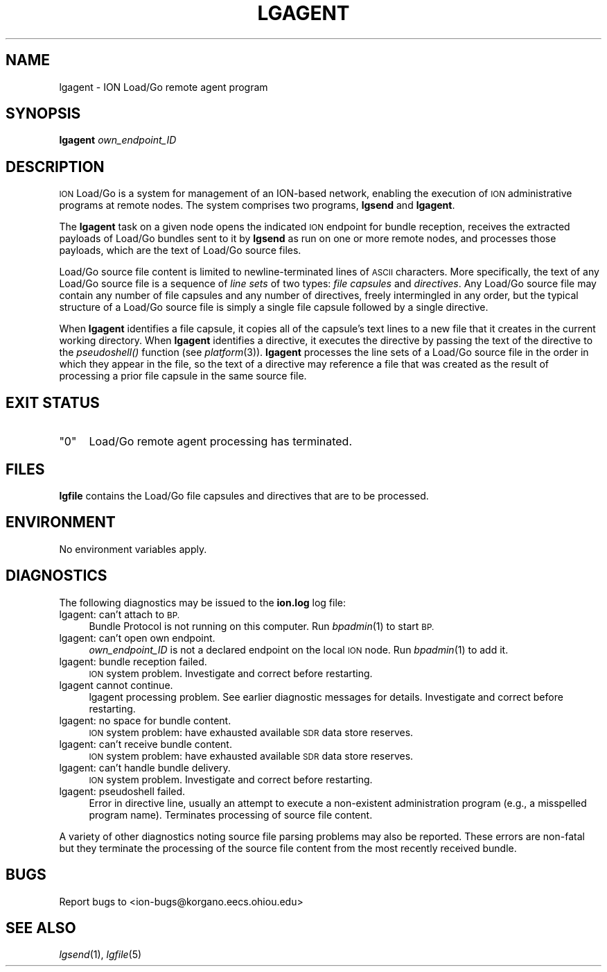 .\" Automatically generated by Pod::Man 2.27 (Pod::Simple 3.28)
.\"
.\" Standard preamble:
.\" ========================================================================
.de Sp \" Vertical space (when we can't use .PP)
.if t .sp .5v
.if n .sp
..
.de Vb \" Begin verbatim text
.ft CW
.nf
.ne \\$1
..
.de Ve \" End verbatim text
.ft R
.fi
..
.\" Set up some character translations and predefined strings.  \*(-- will
.\" give an unbreakable dash, \*(PI will give pi, \*(L" will give a left
.\" double quote, and \*(R" will give a right double quote.  \*(C+ will
.\" give a nicer C++.  Capital omega is used to do unbreakable dashes and
.\" therefore won't be available.  \*(C` and \*(C' expand to `' in nroff,
.\" nothing in troff, for use with C<>.
.tr \(*W-
.ds C+ C\v'-.1v'\h'-1p'\s-2+\h'-1p'+\s0\v'.1v'\h'-1p'
.ie n \{\
.    ds -- \(*W-
.    ds PI pi
.    if (\n(.H=4u)&(1m=24u) .ds -- \(*W\h'-12u'\(*W\h'-12u'-\" diablo 10 pitch
.    if (\n(.H=4u)&(1m=20u) .ds -- \(*W\h'-12u'\(*W\h'-8u'-\"  diablo 12 pitch
.    ds L" ""
.    ds R" ""
.    ds C` ""
.    ds C' ""
'br\}
.el\{\
.    ds -- \|\(em\|
.    ds PI \(*p
.    ds L" ``
.    ds R" ''
.    ds C`
.    ds C'
'br\}
.\"
.\" Escape single quotes in literal strings from groff's Unicode transform.
.ie \n(.g .ds Aq \(aq
.el       .ds Aq '
.\"
.\" If the F register is turned on, we'll generate index entries on stderr for
.\" titles (.TH), headers (.SH), subsections (.SS), items (.Ip), and index
.\" entries marked with X<> in POD.  Of course, you'll have to process the
.\" output yourself in some meaningful fashion.
.\"
.\" Avoid warning from groff about undefined register 'F'.
.de IX
..
.nr rF 0
.if \n(.g .if rF .nr rF 1
.if (\n(rF:(\n(.g==0)) \{
.    if \nF \{
.        de IX
.        tm Index:\\$1\t\\n%\t"\\$2"
..
.        if !\nF==2 \{
.            nr % 0
.            nr F 2
.        \}
.    \}
.\}
.rr rF
.\"
.\" Accent mark definitions (@(#)ms.acc 1.5 88/02/08 SMI; from UCB 4.2).
.\" Fear.  Run.  Save yourself.  No user-serviceable parts.
.    \" fudge factors for nroff and troff
.if n \{\
.    ds #H 0
.    ds #V .8m
.    ds #F .3m
.    ds #[ \f1
.    ds #] \fP
.\}
.if t \{\
.    ds #H ((1u-(\\\\n(.fu%2u))*.13m)
.    ds #V .6m
.    ds #F 0
.    ds #[ \&
.    ds #] \&
.\}
.    \" simple accents for nroff and troff
.if n \{\
.    ds ' \&
.    ds ` \&
.    ds ^ \&
.    ds , \&
.    ds ~ ~
.    ds /
.\}
.if t \{\
.    ds ' \\k:\h'-(\\n(.wu*8/10-\*(#H)'\'\h"|\\n:u"
.    ds ` \\k:\h'-(\\n(.wu*8/10-\*(#H)'\`\h'|\\n:u'
.    ds ^ \\k:\h'-(\\n(.wu*10/11-\*(#H)'^\h'|\\n:u'
.    ds , \\k:\h'-(\\n(.wu*8/10)',\h'|\\n:u'
.    ds ~ \\k:\h'-(\\n(.wu-\*(#H-.1m)'~\h'|\\n:u'
.    ds / \\k:\h'-(\\n(.wu*8/10-\*(#H)'\z\(sl\h'|\\n:u'
.\}
.    \" troff and (daisy-wheel) nroff accents
.ds : \\k:\h'-(\\n(.wu*8/10-\*(#H+.1m+\*(#F)'\v'-\*(#V'\z.\h'.2m+\*(#F'.\h'|\\n:u'\v'\*(#V'
.ds 8 \h'\*(#H'\(*b\h'-\*(#H'
.ds o \\k:\h'-(\\n(.wu+\w'\(de'u-\*(#H)/2u'\v'-.3n'\*(#[\z\(de\v'.3n'\h'|\\n:u'\*(#]
.ds d- \h'\*(#H'\(pd\h'-\w'~'u'\v'-.25m'\f2\(hy\fP\v'.25m'\h'-\*(#H'
.ds D- D\\k:\h'-\w'D'u'\v'-.11m'\z\(hy\v'.11m'\h'|\\n:u'
.ds th \*(#[\v'.3m'\s+1I\s-1\v'-.3m'\h'-(\w'I'u*2/3)'\s-1o\s+1\*(#]
.ds Th \*(#[\s+2I\s-2\h'-\w'I'u*3/5'\v'-.3m'o\v'.3m'\*(#]
.ds ae a\h'-(\w'a'u*4/10)'e
.ds Ae A\h'-(\w'A'u*4/10)'E
.    \" corrections for vroff
.if v .ds ~ \\k:\h'-(\\n(.wu*9/10-\*(#H)'\s-2\u~\d\s+2\h'|\\n:u'
.if v .ds ^ \\k:\h'-(\\n(.wu*10/11-\*(#H)'\v'-.4m'^\v'.4m'\h'|\\n:u'
.    \" for low resolution devices (crt and lpr)
.if \n(.H>23 .if \n(.V>19 \
\{\
.    ds : e
.    ds 8 ss
.    ds o a
.    ds d- d\h'-1'\(ga
.    ds D- D\h'-1'\(hy
.    ds th \o'bp'
.    ds Th \o'LP'
.    ds ae ae
.    ds Ae AE
.\}
.rm #[ #] #H #V #F C
.\" ========================================================================
.\"
.IX Title "LGAGENT 1"
.TH LGAGENT 1 "2018-01-31" "perl v5.18.4" "BP executables"
.\" For nroff, turn off justification.  Always turn off hyphenation; it makes
.\" way too many mistakes in technical documents.
.if n .ad l
.nh
.SH "NAME"
lgagent \- ION Load/Go remote agent program
.SH "SYNOPSIS"
.IX Header "SYNOPSIS"
\&\fBlgagent\fR \fIown_endpoint_ID\fR
.SH "DESCRIPTION"
.IX Header "DESCRIPTION"
\&\s-1ION\s0 Load/Go is a system for management of an ION-based network, enabling the
execution of \s-1ION\s0 administrative programs at remote nodes.  The system
comprises two programs, \fBlgsend\fR and \fBlgagent\fR.
.PP
The \fBlgagent\fR task on a given node opens the indicated \s-1ION\s0 endpoint
for bundle reception, receives the extracted payloads of Load/Go bundles
sent to it by \fBlgsend\fR as run on one or more remote nodes, and processes
those payloads, which are the text of Load/Go source files.
.PP
Load/Go source file content is limited to newline-terminated lines of \s-1ASCII\s0
characters.  More specifically, the text of any Load/Go source file is a
sequence of \fIline sets\fR of two types: \fIfile capsules\fR and \fIdirectives\fR.
Any Load/Go source file may contain any number of file capsules and any
number of directives, freely intermingled in any order, but the typical
structure of a Load/Go source file is simply a single file capsule
followed by a single directive.
.PP
When \fBlgagent\fR identifies a file capsule, it copies all of the capsule's
text lines to a new file that it creates in the current working directory.
When \fBlgagent\fR identifies a directive, it executes the directive by
passing the text of the directive to the \fIpseudoshell()\fR function
(see \fIplatform\fR\|(3)).  \fBlgagent\fR processes the line sets of a Load/Go source
file in the order in which they appear in the file, so the text
of a directive may reference a file that was created as the result of
processing a prior file capsule in the same source file.
.SH "EXIT STATUS"
.IX Header "EXIT STATUS"
.ie n .IP """0""" 4
.el .IP "``0''" 4
.IX Item "0"
Load/Go remote agent processing has terminated.
.SH "FILES"
.IX Header "FILES"
\&\fBlgfile\fR contains the Load/Go file capsules and directives that are to be
processed.
.SH "ENVIRONMENT"
.IX Header "ENVIRONMENT"
No environment variables apply.
.SH "DIAGNOSTICS"
.IX Header "DIAGNOSTICS"
The following diagnostics may be issued to the \fBion.log\fR log file:
.IP "lgagent: can't attach to \s-1BP.\s0" 4
.IX Item "lgagent: can't attach to BP."
Bundle Protocol is not running on this computer.  Run \fIbpadmin\fR\|(1) to start \s-1BP.\s0
.IP "lgagent: can't open own endpoint." 4
.IX Item "lgagent: can't open own endpoint."
\&\fIown_endpoint_ID\fR is not a declared endpoint on the local \s-1ION\s0 node.  Run
\&\fIbpadmin\fR\|(1) to add it.
.IP "lgagent: bundle reception failed." 4
.IX Item "lgagent: bundle reception failed."
\&\s-1ION\s0 system problem.  Investigate and correct before restarting.
.IP "lgagent cannot continue." 4
.IX Item "lgagent cannot continue."
lgagent processing problem.  See earlier diagnostic messages for details.
Investigate and correct before restarting.
.IP "lgagent: no space for bundle content." 4
.IX Item "lgagent: no space for bundle content."
\&\s-1ION\s0 system problem: have exhausted available \s-1SDR\s0 data store reserves.
.IP "lgagent: can't receive bundle content." 4
.IX Item "lgagent: can't receive bundle content."
\&\s-1ION\s0 system problem: have exhausted available \s-1SDR\s0 data store reserves.
.IP "lgagent: can't handle bundle delivery." 4
.IX Item "lgagent: can't handle bundle delivery."
\&\s-1ION\s0 system problem.  Investigate and correct before restarting.
.IP "lgagent: pseudoshell failed." 4
.IX Item "lgagent: pseudoshell failed."
Error in directive line, usually an attempt to execute a non-existent
administration program (e.g., a misspelled program name).  Terminates
processing of source file content.
.PP
A variety of other diagnostics noting source file parsing problems may also
be reported.  These errors are non-fatal but they terminate the processing
of the source file content from the most recently received bundle.
.SH "BUGS"
.IX Header "BUGS"
Report bugs to <ion\-bugs@korgano.eecs.ohiou.edu>
.SH "SEE ALSO"
.IX Header "SEE ALSO"
\&\fIlgsend\fR\|(1), \fIlgfile\fR\|(5)
